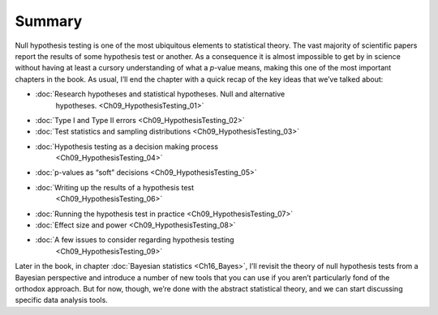 .. sectionauthor:: `Danielle J. Navarro <https://djnavarro.net/>`_ and `David R. Foxcroft <https://www.davidfoxcroft.com/>`_

Summary
-------

Null hypothesis testing is one of the most ubiquitous elements to statistical
theory. The vast majority of scientific papers report the results of some
hypothesis test or another. As a consequence it is almost impossible to get by
in science without having at least a cursory understanding of what a *p*-value
means, making this one of the most important chapters in the book. As usual,
I’ll end the chapter with a quick recap of the key ideas that we’ve talked
about:

- :doc:`Research hypotheses and statistical hypotheses. Null and alternative
   hypotheses. <Ch09_HypothesisTesting_01>`

- :doc:`Type I and Type II errors <Ch09_HypothesisTesting_02>`

- :doc:`Test statistics and sampling distributions <Ch09_HypothesisTesting_03>`

- :doc:`Hypothesis testing as a decision making process
   <Ch09_HypothesisTesting_04>`

- :doc:`p-values as “soft” decisions <Ch09_HypothesisTesting_05>`

- :doc:`Writing up the results of a hypothesis test
   <Ch09_HypothesisTesting_06>`

- :doc:`Running the hypothesis test in practice <Ch09_HypothesisTesting_07>`

- :doc:`Effect size and power <Ch09_HypothesisTesting_08>`

- :doc:`A few issues to consider regarding hypothesis testing
   <Ch09_HypothesisTesting_09>`

Later in the book, in chapter :doc:`Bayesian statistics <Ch16_Bayes>`, I’ll
revisit the theory of null hypothesis tests from a Bayesian perspective and
introduce a number of new tools that you can use if you aren’t particularly
fond of the orthodox approach. But for now, though, we’re done with the
abstract statistical theory, and we can start discussing specific data analysis
tools.
